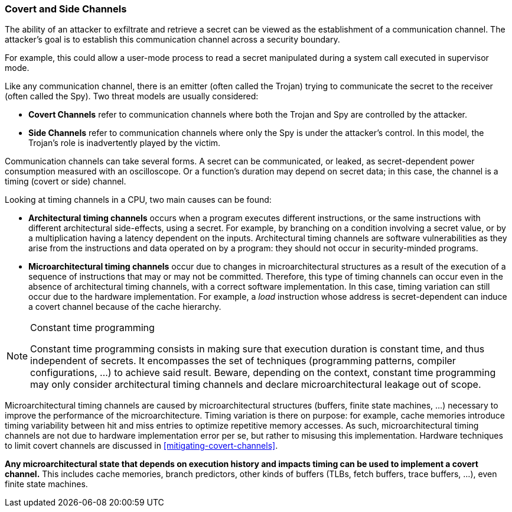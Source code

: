 [[covert-side-channels]]
=== Covert and Side Channels

The ability of an attacker to exfiltrate and retrieve a secret can be viewed as
the establishment of a communication channel. The attacker’s goal is to
establish this communication channel across a security boundary.

For example, this could allow a user-mode process to read a secret manipulated
during a system call executed in supervisor mode.

Like any communication channel, there is an emitter (often called the Trojan)
trying to communicate the secret to the receiver (often called the Spy). Two
threat models are usually considered:

* *Covert Channels* refer to communication channels where both the Trojan
  and Spy are controlled by the attacker.
* *Side Channels* refer to communication channels where only the Spy is under
  the attacker's control. In this model, the Trojan's role is inadvertently
  played by the victim.

Communication channels can take several forms. A secret can be
communicated, or leaked, as secret-dependent power consumption measured with an
oscilloscope. Or a function's duration may depend on secret data; in this case,
the channel is a timing (covert or side) channel.

Looking at timing channels in a CPU, two main causes can be found:

* *Architectural timing channels* occurs when a program executes different
  instructions, or the same instructions with different architectural
  side-effects, using a secret. For example, by branching on a condition
  involving a secret value, or by a multiplication having a latency dependent
  on the inputs. Architectural timing channels are software vulnerabilities as
  they arise from the instructions and data operated on by a program: they
  should not occur in security-minded programs.
* *Microarchitectural timing channels* occur due to changes in
  microarchitectural structures as a result of the execution of a sequence of
  instructions that may or may not be committed. Therefore, this type of timing
  channels can occur even in the absence of architectural timing channels, with
  a correct software implementation. In this case, timing variation can still
  occur due to the hardware implementation. For example, a _load_ instruction
  whose address is secret-dependent can induce a covert channel because of the
  cache hierarchy.

[NOTE]
.Constant time programming
====
Constant time programming consists in making sure that execution duration is
constant time, and thus independent of secrets. It encompasses the set of
techniques (programming patterns, compiler configurations, ...) to achieve said
result. Beware, depending on the context, constant time programming may only
consider architectural timing channels and declare microarchitectural leakage
out of scope.
====

Microarchitectural timing channels are caused by microarchitectural structures
(buffers, finite state machines, ...) necessary to improve the performance of
the microarchitecture. Timing variation is there on purpose: for example, cache
memories introduce timing variability between hit and miss entries to optimize
repetitive memory accesses. As such, microarchitectural timing channels are not
due to hardware implementation error per se, but rather to misusing this
implementation. Hardware techniques to limit covert channels are discussed in
<<mitigating-covert-channels>>.

*Any microarchitectural state that depends on execution history and impacts
timing can be used to implement a covert channel.* This includes cache
memories, branch predictors, other kinds of buffers (TLBs, fetch buffers, trace
buffers, ...), even finite state machines.

// Example FLUSH+RELOAD ?
